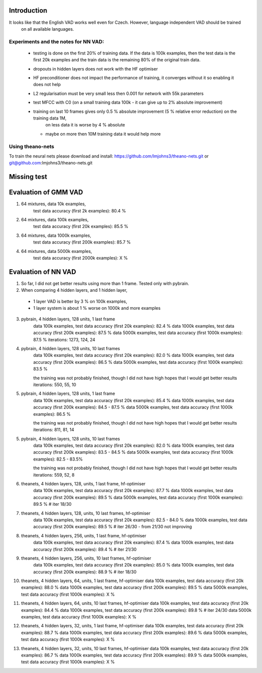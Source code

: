 Introduction
============

It looks like that the English VAD works well even for Czech. However, language independent VAD should be trained
 on all available languages.

Experiments and the notes for NN VAD:
-------------------------------------

 - testing is done on the first 20% of training data. If the data is 100k examples, then the test data is the first 20k examples
   and the train data is the remaining 80% of the original train data.

 - dropouts in hidden layers does not work with the HF optimiser
 
 - HF preconditioner does not impact the performance of training, it converges without it so enabling it does not help
 
 - L2 regularisation must be very small less then 0.001 for network with 55k parameters

 - test MFCC with C0  (on a small training data 100k - it can give up to 2% absolute improvement)

 - training on last 10 frames gives only 0.5 % absolute improvement (5 % relative error reduction) on the training data 1M,
     on less data it is worse by 4 % absolute
   - maybe on more then 10M training data it would help more

Using theano-nets
-----------------
To train the neural nets please download and install: https://github.com/lmjohns3/theano-nets.git or git@github.com:lmjohns3/theano-nets.git

Missing test
============

Evaluation of GMM VAD
=====================

1) 64 mixtures, data 10k examples,
    test data accuracy (first 2k examples): 80.4 %
2) 64 mixtures, data 100k examples,
    test data accuracy (first 20k examples): 85.5 %
3) 64 mixtures, data 1000k examples,
    test data accuracy (first 200k examples): 85.7 %
4) 64 mixtures, data 5000k examples,
    test data accuracy (first 2000k examples): X %

Evaluation of NN VAD
====================

1) So far, I did not get better results using more than 1 frame. Tested only with pybrain.

2) When comparing 4 hidden layers, and 1 hidden layer,

 - 1 layer VAD is better by 3 % on 100k examples,
 - 1 layer system is about 1 % worse on 1000k and more examples

3) pybrain, 4 hidden layers, 128 units, 1 last frame
    data 100k examples, test data accuracy (first 20k examples): 82.4 %
    data 1000k examples, test data accuracy (first 200k examples): 87.5 %
    data 5000k examples, test data accuracy (first 1000k examples): 87.5 %
    iterations: 1273, 124, 24

4) pybrain, 4 hidden layers, 128 units, 10 last frames
    data 100k examples, test data accuracy (first 20k examples): 82.0 %
    data 1000k examples, test data accuracy (first 200k examples): 86.5 %
    data 5000k examples, test data accuracy (first 1000k examples): 83.5 %

    the training was not probably finished, though I did not have high hopes that I would get better results
    iterations: 550, 55, 10

5) pybrain, 4 hidden layers, 128 units, 1 last frame
    data 100k examples, test data accuracy (first 20k examples): 85.4 %
    data 1000k examples, test data accuracy (first 200k examples): 84.5 - 87.5 %
    data 5000k examples, test data accuracy (first 1000k examples): 86.5 %

    the training was not probably finished, though I did not have high hopes that I would get better results
    iterations: 811, 81, 14

5) pybrain, 4 hidden layers, 128 units, 10 last frames
    data 100k examples, test data accuracy (first 20k examples): 82.0 %
    data 1000k examples, test data accuracy (first 200k examples): 83.5 - 84.5 %
    data 5000k examples, test data accuracy (first 1000k examples): 82.5 - 83.5%

    the training was not probably finished, though I did not have high hopes that I would get better results
    iterations:  559, 52, 8

6) theanets, 4 hidden layers, 128, units, 1 last frame, hf-optimiser
    data 100k examples, test data accuracy (first 20k examples): 87.7 %
    data 1000k examples, test data accuracy (first 200k examples): 89.5 %
    data 5000k examples, test data accuracy (first 1000k examples): 89.5 % # iter 18/30

7) theanets, 4 hidden layers, 128, units, 10 last frames, hf-optimiser
    data 100k examples, test data accuracy (first 20k examples): 82.5 - 84.0 %
    data 1000k examples, test data accuracy (first 200k examples): 89.5 % # iter 26/30 - from 21/30 not improving

8) theanets, 4 hidden layers, 256, units, 1 last frame, hf-optimiser
    data 100k examples, test data accuracy (first 20k examples): 87.4 %
    data 1000k examples, test data accuracy (first 200k examples): 89.4 % # iter 21/30

9) theanets, 4 hidden layers, 256, units, 10 last frames, hf-optimiser
    data 100k examples, test data accuracy (first 20k examples): 85.0 %
    data 1000k examples, test data accuracy (first 200k examples): 88.9 % # iter 18/30

10) theanets, 4 hidden layers, 64, units, 1 last frame, hf-optimiser
    data 100k examples, test data accuracy (first 20k examples): 88.0 %
    data 1000k examples, test data accuracy (first 200k examples): 89.5 %
    data 5000k examples, test data accuracy (first 1000k examples): X %

11) theanets, 4 hidden layers, 64, units, 10 last frames, hf-optimiser
    data 100k examples, test data accuracy (first 20k examples): 84.4 %
    data 1000k examples, test data accuracy (first 200k examples): 89.8 % # iter 24/30
    data 5000k examples, test data accuracy (first 1000k examples): X %

12) theanets, 4 hidden layers, 32, units, 1 last frame, hf-optimiser
    data 100k examples, test data accuracy (first 20k examples): 88.7 %
    data 1000k examples, test data accuracy (first 200k examples): 89.6 %
    data 5000k examples, test data accuracy (first 1000k examples): X %

13) theanets, 4 hidden layers, 32, units, 10 last frames, hf-optimiser
    data 100k examples, test data accuracy (first 20k examples): 86.7 %
    data 1000k examples, test data accuracy (first 200k examples): 89.9 %
    data 5000k examples, test data accuracy (first 1000k examples): X %
